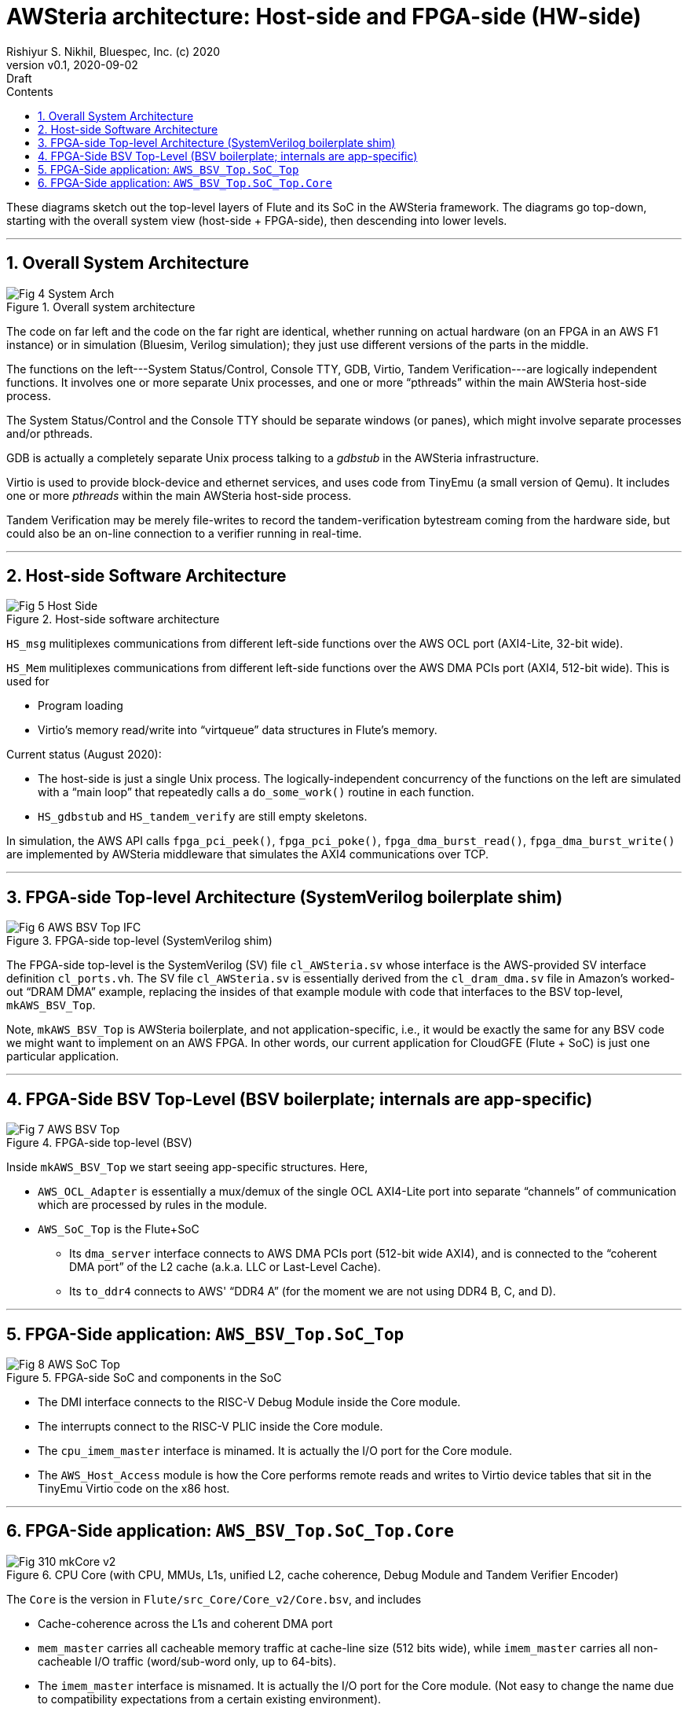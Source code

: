 = AWSteria architecture: Host-side and FPGA-side (HW-side)
Rishiyur S. Nikhil, Bluespec, Inc. (c) 2020
:revnumber: v0.1
:revdate: 2020-09-02
:revremark: Draft
:sectnums:
:toc:
:toclevels: 4
:toc: left
:toc-title: Contents
:description: AWSteria architecture
:keywords: AWSteria, AWS, FPGA, F1 Instance, Bluespec, BSV

These diagrams sketch out the top-level layers of Flute and its SoC in
the AWSteria framework.  The diagrams go top-down, starting with the
overall system view (host-side + FPGA-side), then descending into
lower levels.



// ================================================================

'''

== Overall System Architecture

[#Fig_4_System_Arch]
.Overall system architecture
image::Fig_4_System_Arch.png[align="center"]

The code on far left and the code on the far right are identical,
whether running on actual hardware (on an FPGA in an AWS F1 instance)
or in simulation (Bluesim, Verilog simulation); they just use
different versions of the parts in the middle.

The functions on the left---System Status/Control, Console TTY, GDB,
Virtio, Tandem Verification---are logically independent functions.  It
involves one or more separate Unix processes, and one or more
"`pthreads`" within the main AWSteria host-side process.

The System Status/Control and the Console TTY should be separate
windows (or panes), which might involve separate processes and/or
pthreads.

GDB is actually a completely separate Unix process talking to a
_gdbstub_ in the AWSteria infrastructure.

Virtio is used to provide block-device and ethernet services, and uses
code from TinyEmu (a small version of Qemu).  It includes one or more
_pthreads_ within the main AWSteria host-side process.

Tandem Verification may be merely file-writes to record the
tandem-verification bytestream coming from the hardware side, but
could also be an on-line connection to a verifier running in
real-time.

// ================================================================

'''

== Host-side Software Architecture

[#Fig_5_Host_Side]
.Host-side software architecture
image::Fig_5_Host_Side.png[align="center"]

`HS_msg` mulitiplexes communications from different left-side
functions over the AWS OCL port (AXI4-Lite, 32-bit wide).

`HS_Mem` mulitiplexes communications from different left-side
functions over the AWS DMA PCIs port (AXI4, 512-bit wide).  This is
used for

* Program loading
* Virtio's memory read/write into "`virtqueue`" data structures in Flute's memory.

Current status (August 2020):

* The host-side is just a single Unix process.  The
    logically-independent concurrency of the functions on the left are
    simulated with a "`main loop`" that repeatedly calls a
    `do_some_work()` routine in each function.

* `HS_gdbstub` and `HS_tandem_verify` are still empty skeletons.

In simulation, the AWS API calls
    `fpga_pci_peek()`,
    `fpga_pci_poke()`,
    `fpga_dma_burst_read()`,
    `fpga_dma_burst_write()`
are implemented by AWSteria middleware that simulates the AXI4
communications over TCP.

// ================================================================

'''

== FPGA-side Top-level Architecture (SystemVerilog boilerplate shim)

[#Fig_6_AWS_BSV_TOP_IFC]
.FPGA-side top-level (SystemVerilog shim)
image::Fig_6_AWS_BSV_Top_IFC.png[align="center"]

The FPGA-side top-level is the SystemVerilog (SV) file
`cl_AWSteria.sv` whose interface is the AWS-provided SV interface
definition `cl_ports.vh`.  The SV file `cl_AWSteria.sv` is essentially
derived from the `cl_dram_dma.sv` file in Amazon's worked-out "`DRAM
DMA`" example, replacing the insides of that example module with code
that interfaces to the BSV top-level, `mkAWS_BSV_Top`.

Note, `mkAWS_BSV_Top` is AWSteria boilerplate, and not
application-specific, i.e., it would be exactly the same for any BSV
code we might want to implement on an AWS FPGA.  In other words, our
current application for CloudGFE (Flute + SoC) is just one particular
application.

// ================================================================

'''

== FPGA-Side BSV Top-Level (BSV boilerplate; internals are app-specific)

[#Fig_7_AWS_BSV_Top]
.FPGA-side top-level (BSV)
image::Fig_7_AWS_BSV_Top.png[align="center"]

Inside `mkAWS_BSV_Top` we start seeing app-specific structures.  Here,

* `AWS_OCL_Adapter` is essentially a mux/demux of the single OCL
    AXI4-Lite port into separate "`channels`" of communication which are
    processed by rules in the module.

* `AWS_SoC_Top` is the Flute+SoC

    ** Its `dma_server` interface connects to AWS DMA PCIs port
         (512-bit wide AXI4), and is connected to the "`coherent DMA
         port`" of the L2 cache (a.k.a. LLC or Last-Level Cache).

    ** Its `to_ddr4` connects to AWS' "`DDR4 A`" (for the moment we
       are not using DDR4 B, C, and D).

// ================================================================

'''

== FPGA-Side application: `AWS_BSV_Top.SoC_Top`

[#Fig_8_AWS_SoC_Top]
.FPGA-side SoC and components in the SoC
image::Fig_8_AWS_SoC_Top.png[align="center"]

* The DMI interface connects to the RISC-V Debug Module inside the Core module.

* The interrupts connect to the RISC-V PLIC inside the Core module.

* The `cpu_imem_master` interface is minamed.  It is actually the I/O port for the Core module.

* The `AWS_Host_Access` module is how the Core performs remote reads
    and writes to Virtio device tables that sit in the TinyEmu Virtio
    code on the x86 host.

// ================================================================

'''

== FPGA-Side application: `AWS_BSV_Top.SoC_Top.Core`

[#Fig_310_mkCore_v2]
.CPU Core (with CPU, MMUs, L1s, unified L2, cache coherence, Debug Module and Tandem Verifier Encoder)
image::Fig_310_mkCore_v2.png[align="center"]

The `Core` is the version in `Flute/src_Core/Core_v2/Core.bsv`, and includes

* Cache-coherence across the L1s and coherent DMA port

* `mem_master` carries all cacheable memory traffic at cache-line size
    (512 bits wide), while `imem_master` carries all non-cacheable I/O
    traffic (word/sub-word only, up to 64-bits).

* The `imem_master` interface is misnamed.  It is actually the I/O
    port for the Core module.  (Not easy to change the name due to
    compatibility expectations from a certain existing environment).

    ** `PLIC` = Platform Level Interrupt Controller

    ** `Near_Mem_IO` = memory-mapped I/O locations for MTIME (real-time),
    MTIMECMP (time-compare) and MSIP (software interrupt) locations.

* In AWSteria CloudGFE CHERI-Flute, we use the `dma_server` interface.
    This connects into the "`coherent DMA`" port of the cache-coherent
    unified L2 cache.

* In Connectal CloudGFE CHERI-Flute, there is no L2 cache nor
    cache-coherence mechanism.  It uses the `cpu_dmem_slave` interface
    which is an alternative entry into the D-L1 cache, and hence
    coherent with it.

// ================================================================

'''
